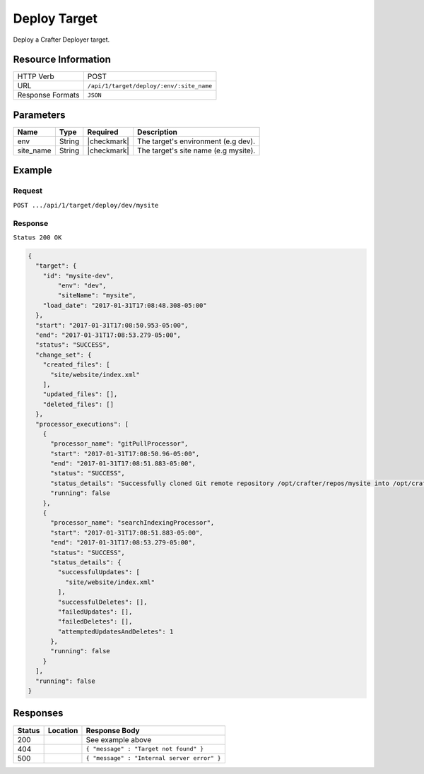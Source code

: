 .. .. include:: /includes/unicode-checkmark.rst

.. _crafter-deployer-api-target-deploy:

=============
Deploy Target
=============

Deploy a Crafter Deployer target.

--------------------
Resource Information
--------------------

+----------------------------+-------------------------------------------------------------------+
|| HTTP Verb                 || POST                                                             |
+----------------------------+-------------------------------------------------------------------+
|| URL                       || ``/api/1/target/deploy/:env/:site_name``                         |
+----------------------------+-------------------------------------------------------------------+
|| Response Formats          || ``JSON``                                                         |
+----------------------------+-------------------------------------------------------------------+

----------
Parameters
----------

+-------------------------+-------------+---------------+----------------------------------------+
|| Name                   || Type       || Required     || Description                           |
+=========================+=============+===============+========================================+
|| env                    || String     || |checkmark|  || The target's environment (e.g dev).   |
+-------------------------+-------------+---------------+----------------------------------------+
|| site_name              || String     || |checkmark|  || The target's site name (e.g mysite).  |
+-------------------------+-------------+---------------+----------------------------------------+

-------
Example
-------

^^^^^^^
Request
^^^^^^^

``POST .../api/1/target/deploy/dev/mysite``

^^^^^^^^
Response
^^^^^^^^

``Status 200 OK``

.. code-block:: json

	{
	  "target": {
	    "id": "mysite-dev",
		"env": "dev",
		"siteName": "mysite",		
	    "load_date": "2017-01-31T17:08:48.308-05:00"
	  },
	  "start": "2017-01-31T17:08:50.953-05:00",
	  "end": "2017-01-31T17:08:53.279-05:00",
	  "status": "SUCCESS",
	  "change_set": {
	    "created_files": [
	      "site/website/index.xml"
	    ],
	    "updated_files": [],
	    "deleted_files": []
	  },
	  "processor_executions": [
	    {
	      "processor_name": "gitPullProcessor",
	      "start": "2017-01-31T17:08:50.96-05:00",
	      "end": "2017-01-31T17:08:51.883-05:00",
	      "status": "SUCCESS",
	      "status_details": "Successfully cloned Git remote repository /opt/crafter/repos/mysite into /opt/crafter/deployed-sites/mysite",
	      "running": false
	    },
	    {
	      "processor_name": "searchIndexingProcessor",
	      "start": "2017-01-31T17:08:51.883-05:00",
	      "end": "2017-01-31T17:08:53.279-05:00",
	      "status": "SUCCESS",
	      "status_details": {
	        "successfulUpdates": [
	          "site/website/index.xml"
	        ],
	        "successfulDeletes": [],
	        "failedUpdates": [],
	        "failedDeletes": [],
	        "attemptedUpdatesAndDeletes": 1
	      },
	      "running": false
	    }
	  ],
	  "running": false
	}

---------
Responses
---------

+---------+----------------------------------+---------------------------------------------------+
|| Status || Location                        || Response Body                                    |
+=========+==================================+===================================================+
|| 200    ||                                 || See example above                                |
+---------+----------------------------------+---------------------------------------------------+
|| 404    ||                                 || ``{ "message" : "Target not found" }``           |
+---------+----------------------------------+---------------------------------------------------+
|| 500    ||                                 || ``{ "message" : "Internal server error" }``      |
+---------+----------------------------------+---------------------------------------------------+
